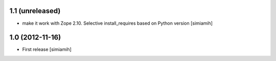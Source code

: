 1.1 (unreleased)
-------------------
* make it work with Zope 2.10. Selective install_requires based on
  Python version [simiamih]

1.0 (2012-11-16)
-------------------
* First release [simiamih]

